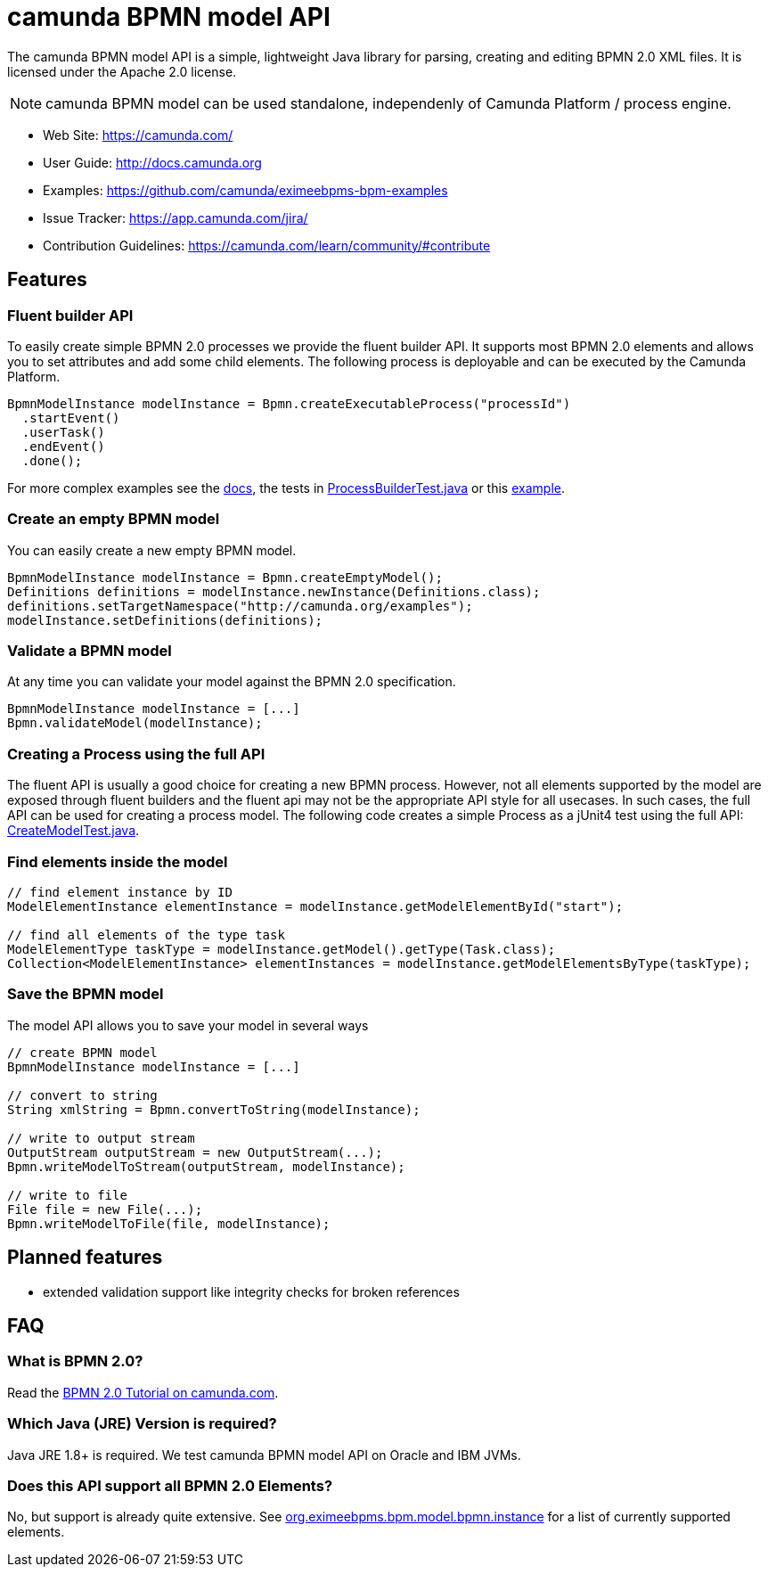 = camunda BPMN model API

The camunda BPMN model API is a simple, lightweight Java library for parsing, creating and editing BPMN 2.0 XML files. It is licensed under the Apache 2.0 license.

[NOTE]
====
camunda BPMN model can be used standalone, independenly of Camunda Platform / process engine.
====

* Web Site: https://camunda.com/
* User Guide: link:http://docs.camunda.org/latest/guides/user-guide/#bpmn-model-api[http://docs.camunda.org]
* Examples: link:https://github.com/camunda/eximeebpms-bpm-examples/tree/master/bpmn-model-api[https://github.com/camunda/eximeebpms-bpm-examples]
* Issue Tracker: https://app.camunda.com/jira/
* Contribution Guidelines: https://camunda.com/learn/community/#contribute

== Features

=== Fluent builder API

To easily create simple BPMN 2.0 processes we provide the fluent builder API. It supports most BPMN 2.0
elements and allows you to set attributes and add some child elements. The following process is deployable
and can be executed by the Camunda Platform.

[source,java]
----
BpmnModelInstance modelInstance = Bpmn.createExecutableProcess("processId")
  .startEvent()
  .userTask()
  .endEvent()
  .done();
----

For more complex examples see the link:https://docs.camunda.org/manual/latest/user-guide/model-api/bpmn-model-api/fluent-builder-api/[docs],
the tests in link:src/test/java/org/eximeebpms/bpm/model/bpmn/builder/ProcessBuilderTest.java[ProcessBuilderTest.java] or this
link:https://github.com/camunda/eximeebpms-bpm-examples/tree/master/bpmn-model-api/generate-process-fluent-api[example].

=== Create an empty BPMN model

You can easily create a new empty BPMN model.

[source,java]
----
BpmnModelInstance modelInstance = Bpmn.createEmptyModel();
Definitions definitions = modelInstance.newInstance(Definitions.class);
definitions.setTargetNamespace("http://camunda.org/examples");
modelInstance.setDefinitions(definitions);
----

=== Validate a BPMN model

At any time you can validate your model against the BPMN 2.0 specification.

[source,java]
----
BpmnModelInstance modelInstance = [...]
Bpmn.validateModel(modelInstance);
----

=== Creating a Process using the full API

The fluent API is usually a good choice for creating a new BPMN process.
However, not all elements supported by the model are exposed through fluent
builders and the fluent api may not be the appropriate API style for all usecases.
In such cases, the full API can be used for creating a process model.
The following code creates a simple Process as a jUnit4 test using the full API:
link:src/test/java/org/eximeebpms/bpm/model/bpmn/CreateModelTest.java[CreateModelTest.java].

=== Find elements inside the model

[source,java]
----
// find element instance by ID
ModelElementInstance elementInstance = modelInstance.getModelElementById("start");

// find all elements of the type task
ModelElementType taskType = modelInstance.getModel().getType(Task.class);
Collection<ModelElementInstance> elementInstances = modelInstance.getModelElementsByType(taskType);
----

=== Save the BPMN model

The model API allows you to save your model in several ways

[source,java]
----
// create BPMN model
BpmnModelInstance modelInstance = [...]

// convert to string
String xmlString = Bpmn.convertToString(modelInstance);

// write to output stream
OutputStream outputStream = new OutputStream(...);
Bpmn.writeModelToStream(outputStream, modelInstance);

// write to file
File file = new File(...);
Bpmn.writeModelToFile(file, modelInstance);

----

== Planned features

* extended validation support like integrity checks for broken references


== FAQ

=== What is BPMN 2.0?

Read the https://camunda.com/bpmn/[BPMN 2.0 Tutorial on camunda.com].

=== Which Java (JRE) Version is required?

Java JRE 1.8+ is required. We test camunda BPMN model API on Oracle and IBM JVMs.

=== Does this API support all BPMN 2.0 Elements?

No, but support is already quite extensive. See
link:src/main/java/org/eximeebpms/bpm/model/bpmn/instance[org.eximeebpms.bpm.model.bpmn.instance]
for a list of currently supported elements.
